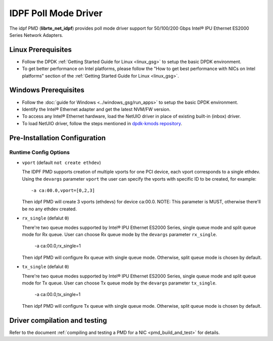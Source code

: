 ..  SPDX-License-Identifier: BSD-3-Clause
    Copyright(c) 2022 Intel Corporation.

IDPF Poll Mode Driver
======================

The idpf PMD (**librte_net_idpf**) provides poll mode driver support for
50/100/200 Gbps Intel® IPU Ethernet ES2000 Series Network Adapters.

Linux Prerequisites
-------------------

- Follow the DPDK :ref:`Getting Started Guide for Linux <linux_gsg>` to setup the basic DPDK environment.

- To get better performance on Intel platforms, please follow the "How to get best performance with NICs on Intel platforms"
  section of the :ref:`Getting Started Guide for Linux <linux_gsg>`.

Windows Prerequisites
---------------------

- Follow the :doc:`guide for Windows <../windows_gsg/run_apps>`
  to setup the basic DPDK environment.

- Identify the Intel® Ethernet adapter and get the latest NVM/FW version.

- To access any Intel® Ethernet hardware, load the NetUIO driver in place of existing built-in (inbox) driver.

- To load NetUIO driver, follow the steps mentioned in `dpdk-kmods repository
  <https://git.dpdk.org/dpdk-kmods/tree/windows/netuio/README.rst>`_.

Pre-Installation Configuration
------------------------------

Runtime Config Options
~~~~~~~~~~~~~~~~~~~~~~

- ``vport`` (default ``not create ethdev``)

  The IDPF PMD supports creation of multiple vports for one PCI device, each vport
  corresponds to a single ethdev. Using the ``devargs`` parameter ``vport`` the user
  can specify the vports with specific ID to be created, for example::

    -a ca:00.0,vport=[0,2,3]

  Then idpf PMD will create 3 vports (ethdevs) for device ca:00.0.
  NOTE: This parameter is MUST, otherwise there'll be no any ethdev created.

- ``rx_single`` (defalut ``0``)

  There're two queue modes supported by Intel® IPU Ethernet ES2000 Series, single queue
  mode and split queue mode for Rx queue. User can choose Rx queue mode by the ``devargs``
  parameter ``rx_single``.

    -a ca:00.0,rx_single=1

  Then idpf PMD will configure Rx queue with single queue mode. Otherwise, split queue
  mode is chosen by default.

- ``tx_single`` (defalut ``0``)

  There're two queue modes supported by Intel® IPU Ethernet ES2000 Series, single queue
  mode and split queue mode for Tx queue. User can choose Tx queue mode by the ``devargs``
  parameter ``tx_single``.

    -a ca:00.0,tx_single=1

  Then idpf PMD will configure Tx queue with single queue mode. Otherwise, split queue
  mode is chosen by default.

Driver compilation and testing
------------------------------

Refer to the document :ref:`compiling and testing a PMD for a NIC <pmd_build_and_test>`
for details.
